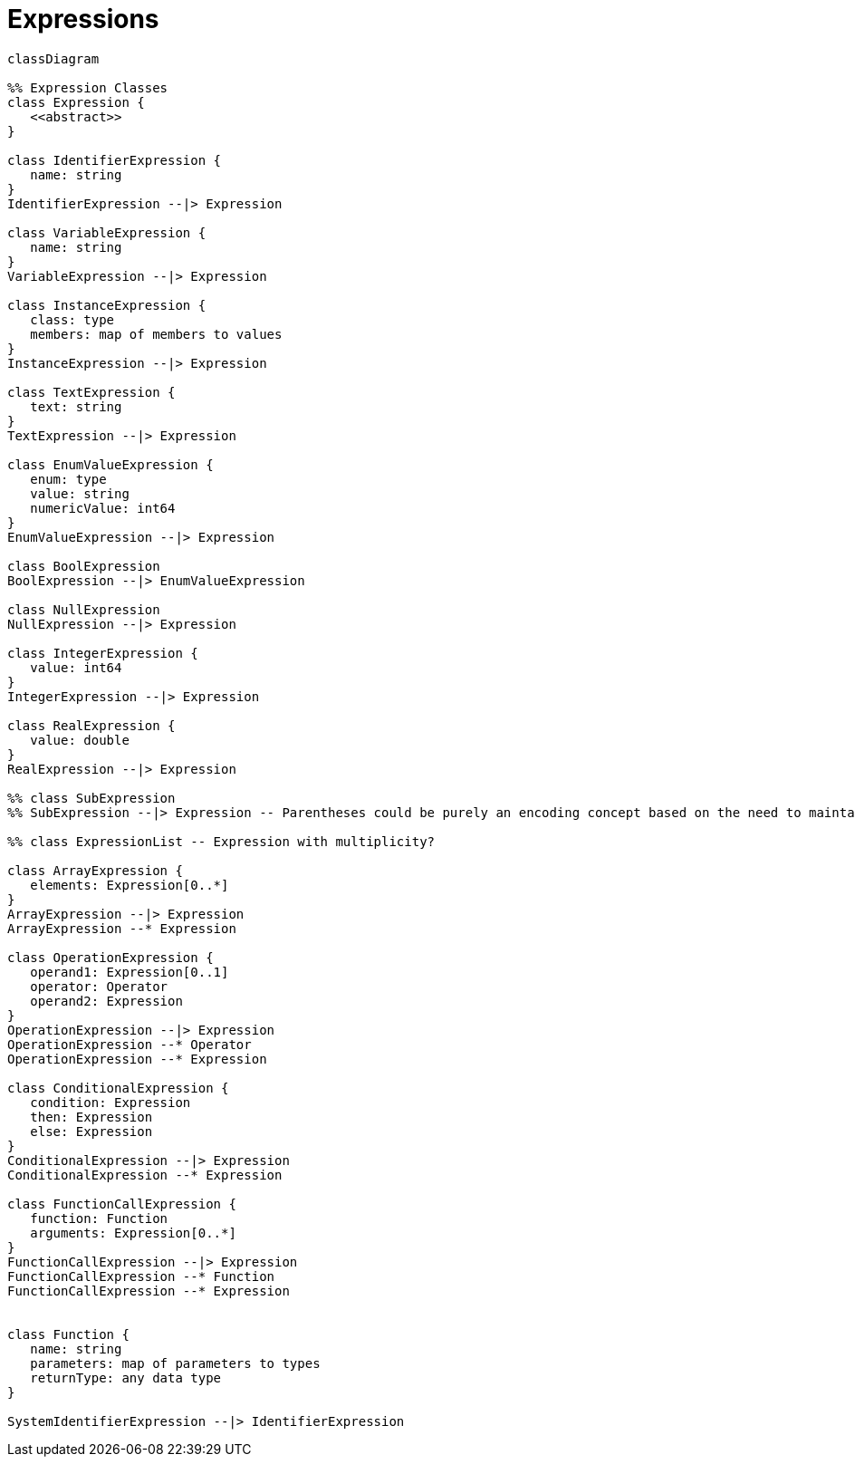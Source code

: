 # Expressions

[source,mermaid]
----
classDiagram

%% Expression Classes
class Expression {
   <<abstract>>
}

class IdentifierExpression {
   name: string
}
IdentifierExpression --|> Expression

class VariableExpression {
   name: string
}
VariableExpression --|> Expression

class InstanceExpression {
   class: type
   members: map of members to values
}
InstanceExpression --|> Expression

class TextExpression {
   text: string
}
TextExpression --|> Expression

class EnumValueExpression {
   enum: type
   value: string
   numericValue: int64
}
EnumValueExpression --|> Expression

class BoolExpression
BoolExpression --|> EnumValueExpression

class NullExpression
NullExpression --|> Expression

class IntegerExpression {
   value: int64
}
IntegerExpression --|> Expression

class RealExpression {
   value: double
}
RealExpression --|> Expression

%% class SubExpression
%% SubExpression --|> Expression -- Parentheses could be purely an encoding concept based on the need to maintain priority...

%% class ExpressionList -- Expression with multiplicity?

class ArrayExpression {
   elements: Expression[0..*]
}
ArrayExpression --|> Expression
ArrayExpression --* Expression

class OperationExpression {
   operand1: Expression[0..1]
   operator: Operator
   operand2: Expression
}
OperationExpression --|> Expression
OperationExpression --* Operator
OperationExpression --* Expression

class ConditionalExpression {
   condition: Expression
   then: Expression
   else: Expression
}
ConditionalExpression --|> Expression
ConditionalExpression --* Expression

class FunctionCallExpression {
   function: Function
   arguments: Expression[0..*]
}
FunctionCallExpression --|> Expression
FunctionCallExpression --* Function
FunctionCallExpression --* Expression


class Function {
   name: string
   parameters: map of parameters to types
   returnType: any data type
}

SystemIdentifierExpression --|> IdentifierExpression

----
